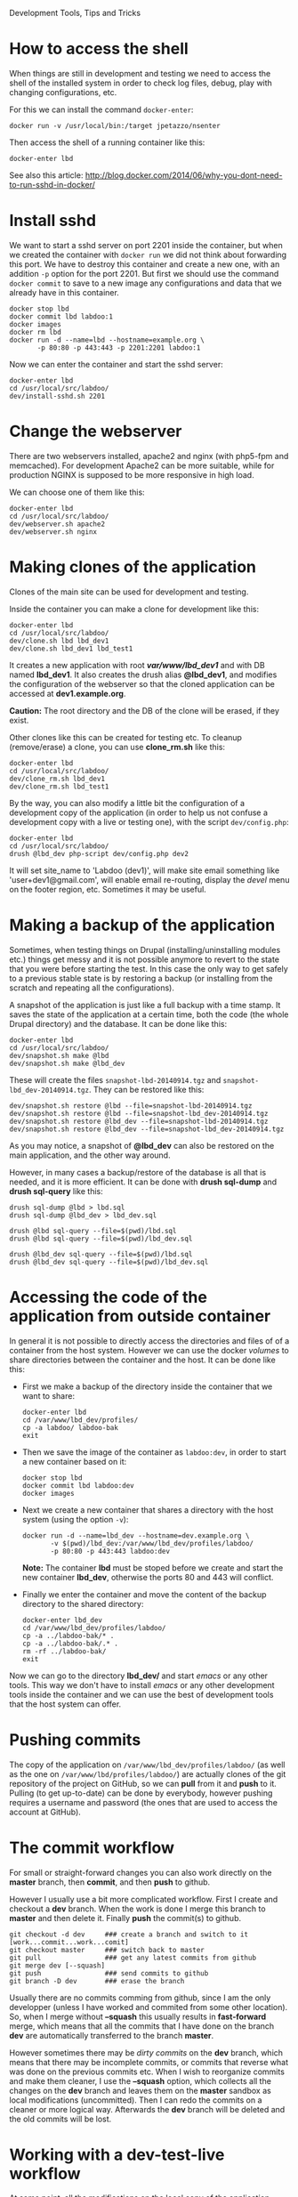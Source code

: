 
#+OPTIONS:  num:nil toc:t ^:nil f:nil TeX:nil LaTeX:nil
#+STYLE: <link href="css/org.css" rel="stylesheet" type="text/css"/>

Development Tools, Tips and Tricks

* How to access the shell

  When things are still in development and testing we need to access
  the shell of the installed system in order to check log files,
  debug, play with changing configurations, etc.

  For this we can install the command =docker-enter=:
  #+BEGIN_EXAMPLE
  docker run -v /usr/local/bin:/target jpetazzo/nsenter
  #+END_EXAMPLE

  Then access the shell of a running container like this:
  #+BEGIN_EXAMPLE
  docker-enter lbd
  #+END_EXAMPLE

  See also this article:
  http://blog.docker.com/2014/06/why-you-dont-need-to-run-sshd-in-docker/


* Install sshd

  We want to start a sshd server on port 2201 inside the container,
  but when we created the container with =docker run= we did not think
  about forwarding this port. We have to destroy this container and
  create a new one, with an addition =-p= option for the
  port 2201. But first we should use the command =docker commit= to
  save to a new image any configurations and data that we already have
  in this container.
  #+BEGIN_EXAMPLE
  docker stop lbd
  docker commit lbd labdoo:1
  docker images
  docker rm lbd
  docker run -d --name=lbd --hostname=example.org \
	     -p 80:80 -p 443:443 -p 2201:2201 labdoo:1
  #+END_EXAMPLE

  Now we can enter the container and start the sshd server:
  #+BEGIN_EXAMPLE
  docker-enter lbd
  cd /usr/local/src/labdoo/
  dev/install-sshd.sh 2201
  #+END_EXAMPLE


* Change the webserver

  There are two webservers installed, apache2 and nginx (with php5-fpm
  and memcached). For development Apache2 can be more suitable, while
  for production NGINX is supposed to be more responsive in high load.

  We can choose one of them like this:
  #+BEGIN_EXAMPLE
  docker-enter lbd
  cd /usr/local/src/labdoo/
  dev/webserver.sh apache2
  dev/webserver.sh nginx
  #+END_EXAMPLE


* Making clones of the application

  Clones of the main site can be used for development and testing. 

  Inside the container you can make a clone for development like this:
  #+BEGIN_EXAMPLE
  docker-enter lbd
  cd /usr/local/src/labdoo/
  dev/clone.sh lbd lbd_dev1
  dev/clone.sh lbd_dev1 lbd_test1
  #+END_EXAMPLE

  It creates a new application with root */var/www/lbd_dev1/* and with
  DB named *lbd_dev1*. It also creates the drush alias *@lbd_dev1*,
  and modifies the configuration of the webserver so that the cloned
  application can be accessed at *dev1.example.org*.

  *Caution:* The root directory and the DB of the clone will be
  erased, if they exist.

  Other clones like this can be created for testing etc. To cleanup
  (remove/erase) a clone, you can use *clone_rm.sh* like this:
  #+BEGIN_EXAMPLE
  docker-enter lbd
  cd /usr/local/src/labdoo/
  dev/clone_rm.sh lbd_dev1
  dev/clone_rm.sh lbd_test1
  #+END_EXAMPLE

  By the way, you can also modify a little bit the configuration of a
  development copy of the application (in order to help us not confuse
  a development copy with a live or testing one), with the script
  =dev/config.php=:
  #+BEGIN_EXAMPLE
  docker-enter lbd
  cd /usr/local/src/labdoo/
  drush @lbd_dev php-script dev/config.php dev2
  #+END_EXAMPLE

  It will set site_name to 'Labdoo (dev1)', will make site email
  something like 'user+dev1@gmail.com', will enable email re-routing,
  display the /devel/ menu on the footer region, etc. Sometimes it may
  be useful.


* Making a backup of the application

  Sometimes, when testing things on Drupal (installing/uninstalling
  modules etc.) things get messy and it is not possible anymore to
  revert to the state that you were before starting the test. In this
  case the only way to get safely to a previous stable state is by
  restoring a backup (or installing from the scratch and repeating all
  the configurations).

  A snapshot of the application is just like a full backup with a time
  stamp. It saves the state of the application at a certain time, both
  the code (the whole Drupal directory) and the database. It can be
  done like this:
  #+BEGIN_EXAMPLE
  docker-enter lbd
  cd /usr/local/src/labdoo/
  dev/snapshot.sh make @lbd
  dev/snapshot.sh make @lbd_dev
  #+END_EXAMPLE
  These will create the files ~snapshot-lbd-20140914.tgz~ and
  ~snapshot-lbd_dev-20140914.tgz~. They can be restored like this:
  #+BEGIN_EXAMPLE
  dev/snapshot.sh restore @lbd --file=snapshot-lbd-20140914.tgz
  dev/snapshot.sh restore @lbd --file=snapshot-lbd_dev-20140914.tgz
  dev/snapshot.sh restore @lbd_dev --file=snapshot-lbd-20140914.tgz
  dev/snapshot.sh restore @lbd_dev --file=snapshot-lbd_dev-20140914.tgz
  #+END_EXAMPLE
  As you may notice, a snapshot of *@lbd_dev* can also be restored on the
  main application, and the other way around.

  However, in many cases a backup/restore of the database is all that
  is needed, and it is more efficient. It can be done with *drush
  sql-dump* and *drush sql-query* like this:
  #+BEGIN_EXAMPLE
  drush sql-dump @lbd > lbd.sql
  drush sql-dump @lbd_dev > lbd_dev.sql

  drush @lbd sql-query --file=$(pwd)/lbd.sql
  drush @lbd sql-query --file=$(pwd)/lbd_dev.sql

  drush @lbd_dev sql-query --file=$(pwd)/lbd.sql
  drush @lbd_dev sql-query --file=$(pwd)/lbd_dev.sql
  #+END_EXAMPLE


* Accessing the code of the application from outside container

  In general it is not possible to directly access the directories and
  files of of a container from the host system.  However we can use
  the docker /volumes/ to share directories between the container and
  the host. It can be done like this:

  + First we make a backup of the directory inside the container that
    we want to share:
    #+BEGIN_EXAMPLE
    docker-enter lbd
    cd /var/www/lbd_dev/profiles/
    cp -a labdoo/ labdoo-bak
    exit
    #+END_EXAMPLE

  + Then we save the image of the container as =labdoo:dev=, in order
    to start a new container based on it:
    #+BEGIN_EXAMPLE
    docker stop lbd
    docker commit lbd labdoo:dev
    docker images
    #+END_EXAMPLE

  + Next we create a new container that shares a directory with the
    host system (using the option =-v=):
    #+BEGIN_EXAMPLE
    docker run -d --name=lbd_dev --hostname=dev.example.org \
	       -v $(pwd)/lbd_dev:/var/www/lbd_dev/profiles/labdoo/
	       -p 80:80 -p 443:443 labdoo:dev
    #+END_EXAMPLE
    *Note:* The container *lbd* must be stoped before we create and
    start the new container *lbd_dev*, otherwise the ports 80 and 443
    will conflict.

  + Finally we enter the container and move the content of the backup
    directory to the shared directory:
    #+BEGIN_EXAMPLE
    docker-enter lbd_dev
    cd /var/www/lbd_dev/profiles/labdoo/
    cp -a ../labdoo-bak/* .
    cp -a ../labdoo-bak/.* .
    rm -rf ../labdoo-bak/
    exit
    #+END_EXAMPLE

  Now we can go to the directory *lbd_dev/* and start /emacs/ or any
  other tools. This way we don't have to install /emacs/ or any other
  development tools inside the container and we can use the best of
  development tools that the host system can offer.


* Pushing commits

  The copy of the application on =/var/www/lbd_dev/profiles/labdoo/=
  (as well as the one on =/var/www/lbd/profiles/labdoo/=) are actually
  clones of the git repository of the project on GitHub, so we can
  *pull* from it and *push* to it. Pulling (to get up-to-date) can be
  done by everybody, however pushing requires a username and password
  (the ones that are used to access the account at GitHub).


* The commit workflow

  For small or straight-forward changes you can also work directly on
  the *master* branch, then *commit*, and then *push* to github.

  However I usually use a bit more complicated workflow. First I
  create and checkout a *dev* branch. When the work is done I merge
  this branch to *master* and then delete it. Finally *push* the
  commit(s) to github.
  #+BEGIN_EXAMPLE
  git checkout -d dev     ### create a branch and switch to it
  [work...commit...work...comit]
  git checkout master     ### switch back to master
  git pull                ### get any latest commits from github
  git merge dev [--squash]
  git push                ### send commits to github
  git branch -D dev       ### erase the branch
  #+END_EXAMPLE

  Usually there are no commits comming from github, since I am the
  only developper (unless I have worked and commited from some other
  location). So, when I merge without *--squash* this usually results
  in *fast-forward* merge, which means that all the commits that I
  have done on the branch *dev* are automatically transferred to the
  branch *master*.

  However sometimes there may be /dirty commits/ on the *dev* branch,
  which means that there may be incomplete commits, or commits that
  reverse what was done on the previous commits etc. When I wish to
  reorganize commits and make them cleaner, I use the *--squash*
  option, which collects all the changes on the *dev* branch and
  leaves them on the *master* sandbox as local modifications
  (uncommitted). Then I can redo the commits on a cleaner or more
  logical way. Afterwards the *dev* branch will be deleted and the old
  commits will be lost.
  

* Working with a dev-test-live workflow

  At some point, all the modifications on the local copy of the
  application (sandbox) have to be transferred to a public server,
  where the application is in "production", performing "live". On that
  public server there is the same docker container as in the
  development server. The synchronization of the application can be
  done via git push and pull.

  However *drush rsync* and *drush sql-sync* offer another option for
  synchronization. For more details see:
  #+BEGIN_EXAMPLE
  drush help rsync
  drush help sql-sync
  drush topic docs-aliases
  #+END_EXAMPLE

  These commands use drush *aliases*, which allow also remote
  execution of drush commands. On my development environment I have
  created the file ~/etc/drush/remote.aliases.drushrc.php~, which has
  a content like this:
  #+BEGIN_EXAMPLE
  <?php

  $aliases['live'] = array (
    'root' => '/var/www/lbd',
    'uri' => 'http://example.org',

    'remote-host' => 'example.org',
    'remote-user' => 'root',
    'ssh-options' => '-p 2201 -i /root/.ssh/id_rsa',

    'path-aliases' => array (
      '%profile' => 'profiles/labdoo',
      '%downloads' => '/var/www/downloads',
    ),

    'command-specific' => array (
      'sql-sync' => array (
	'simulate' => '1',
      ),
      'rsync' => array (
	'simulate' => '1',
      ),
    ),
  );

  $aliases['test'] = array (
    'parent' => '@live',
    'root' => '/var/www/lbd',
    'uri' => 'http://test.example.org',
    'remote-host' => 'test.example.org',

    'command-specific' => array (
      'sql-sync' => array (
	'simulate' => '0',
      ),
      'rsync' => array (
	'simulate' => '0',
      ),
    ),
  );
  #+END_EXAMPLE

  It defines the aliases *live* and *test*. The test/stage application
  is almost identical to the live/production one, however it is not
  for public use. The idea is to test there first any updates/upgrades
  of the application, in order to make sure that they don't break any
  things, before applying them to the real live application. In my
  case it is placed on a different server, however it can also be
  placed on the same server as the live application (just make a clone
  of the main application with =dev/clone.sh lbd lbd_test=).

  When everything is set up correctly, the synchronization can be done
  as simply as this:
  #+BEGIN_EXAMPLE
  drush rsync @live @test
  drush sql-sync @live @test
  drush rsync @live @lbd_dev
  drush sql-sync @live @lbd_dev
  #+END_EXAMPLE

  *Note:* Synchronizing this way from *@test* to *@live* or from
  *@lbd_dev* to *@live*, usually is a HUGE mistake, but the /simulate/
  option on the config file will make sure that it fails.

  For drush commands to work remotely, *ssh* daemon has to be running
  on the remote server, inside the docker container. By default it is
  not installed, but it can be installed with the script
  *dev/install-sshd.sh*. This script will also take care to change the
  ssh port to *2201*, in order to avoid any conflicts with any
  existing daemon on the host environment, and also for increased
  security.

  For remote access to work correctly, the public/private key ssh
  access should be set up and configured as well. For more detailed
  instructions on how to do it see:
  http://dashohoxha.blogspot.com/2012/08/how-to-secure-ubuntu-server.html

